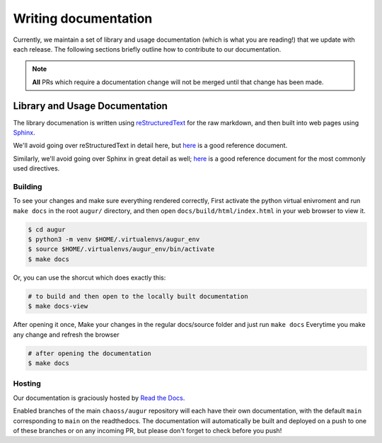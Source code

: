 Writing documentation
======================

Currently, we maintain a set of library and usage documentation (which is what you are reading!) that
we update with each release. The following sections briefly outline how to contribute to our documentation.

.. note::

    **All** PRs which require a documentation change will not be merged until that change has been made.

Library and Usage Documentation
--------------------------------

The library documenation is written using `reStructuredText <https://docutils.sourceforge.io/rst.html>`_ for the raw markdown, and then built into web pages using `Sphinx <http://www.sphinx-doc.org/en/master/index.html>`_. 

We'll avoid going over reStructuredText in detail here, 
but `here <https://docutils.sourceforge.io/docs/user/rst/quickref.html>`__ is a good reference document.

Similarly, we'll avoid going over Sphinx in great detail as well; `here <http://www.sphinx-doc.org/en/master/usage/restructuredtext/directives.html>`__ is a good reference document for the
most commonly used directives.

Building
~~~~~~~~
To see your changes and make sure everything rendered correctly, First activate the python virtual enivroment and run ``make docs`` in the root 
``augur/`` directory, and then open ``docs/build/html/index.html`` in your web browser to view it. 

.. code-block:: bash
     
    $ cd augur 
    $ python3 -m venv $HOME/.virtualenvs/augur_env
    $ source $HOME/.virtualenvs/augur_env/bin/activate
    $ make docs

Or, you can use the shorcut which does exactly this:

.. code-block:: bash

    # to build and then open to the locally built documentation
    $ make docs-view


After opening it once, Make your changes in the regular docs/source folder and just run ``make docs`` Everytime you make any change and refresh the browser

.. code-block:: bash

    # after opening the documentation
    $ make docs

Hosting
~~~~~~~
Our documentation is graciously hosted by `Read the Docs <https://readthedocs.org/>`_.

Enabled branches of the main ``chaoss/augur`` repository will each have their own documentation, with the 
default ``main`` corresponding to ``main`` on the readthedocs. The documentation will automatically be 
built and deployed on a push to one of these branches or on any incoming PR, but please don't forget to check before you push!
